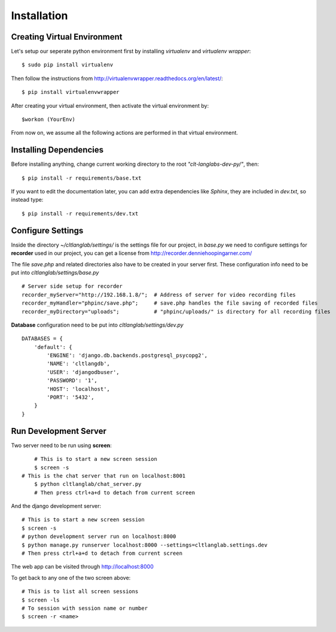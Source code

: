 Installation
============

Creating Virtual Environment
----------------------------

Let's setup our seperate python environment first by installing *virtualenv* and *virtualenv wrapper*::

$ sudo pip install virtualenv

Then follow the instructions from http://virtualenvwrapper.readthedocs.org/en/latest/::

$ pip install virtualenvwrapper

After creating your virtual environment, then activate the virtual environment by::

$workon (YourEnv)

From now on, we assume all the following actions are performed in that virtual environment.

Installing Dependencies
-----------------------

Before installing anything, change current working directory to the root *"clt-langlabs-dev-py/"*, then::

$ pip install -r requirements/base.txt

If you want to edit the documentation later, you can add extra dependencies like *Sphinx*, they are included in *dev.txt*, so instead type::

$ pip install -r requirements/dev.txt

Configure Settings
------------------

Inside the directory *~/cltlanglab/settings/* is the settings file for our project, in *base.py* we need to configure settings for **recorder** used in our project, you can get a license from http://recorder.denniehoopingarner.com/

The file *save.php* and related directories also have to be created in your server first. These configuration info need to be put into *cltlanglab/settings/base.py* :: 

	# Server side setup for recorder
	recorder_myServer="http://192.168.1.8/";  # Address of server for video recording files
	recorder_myHandler="phpinc/save.php";     # save.php handles the file saving of recorded files
	recorder_myDirectory="uploads";           # "phpinc/uploads/" is directory for all recording files

**Database** configuration need to be put into *cltlanglab/settings/dev.py* ::

	DATABASES = {
	    'default': {
	        'ENGINE': 'django.db.backends.postgresql_psycopg2',
	        'NAME': 'cltlangdb',
	        'USER': 'djangodbuser',
	        'PASSWORD': '1',
	        'HOST': 'localhost',
	        'PORT': '5432',
	    }
	}

Run Development Server
----------------------


Two server need to be run using **screen**::
	
	# This is to start a new screen session
	$ screen -s
    # This is the chat server that run on localhost:8001 
	$ python cltlanglab/chat_server.py
	# Then press ctrl+a+d to detach from current screen

And the django development server::

	# This is to start a new screen session
	$ screen -s
	# python development server run on localhost:8000
	$ python manage.py runserver localhost:8000 --settings=cltlanglab.settings.dev
	# Then press ctrl+a+d to detach from current screen

The web app can be visited through http://localhost:8000

To get back to any one of the two screen above::

	# This is to list all screen sessions
	$ screen -ls
	# To session with session name or number
	$ screen -r <name>






